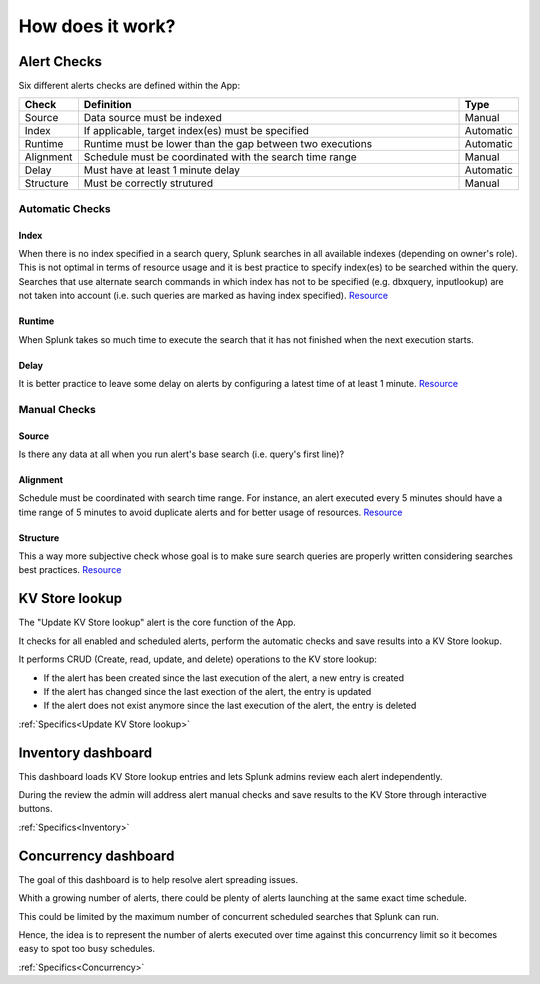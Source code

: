 How does it work?
=================

Alert Checks
############

Six different alerts checks are defined within the App:

.. list-table::
   :widths: 10 80 10
   :header-rows: 1

   * - Check
     - Definition
     - Type
   * - Source
     - Data source must be indexed
     - Manual
   * - Index
     - If applicable, target index(es) must be specified
     - Automatic
   * - Runtime
     - Runtime must be lower than the gap between two executions
     - Automatic
   * - Alignment
     - Schedule must be coordinated with the search time range
     - Manual
   * - Delay
     - Must have at least 1 minute delay  
     - Automatic
   * - Structure
     - Must be correctly strutured 
     - Manual

Automatic Checks
****************

Index
-----

When there is no index specified in a search query, Splunk searches in all available indexes (depending on owner's role). This is not optimal in terms of resource usage and it is best practice to specify index(es) to be searched within the query. 
Searches that use alternate search commands in which index has not to be specified (e.g. dbxquery, inputlookup) are not taken into account (i.e. such queries are marked as having index specified). `Resource <https://docs.splunk.com/Documentation/Splunk/latest/Search/Writebettersearches#Restrict_searches_to_the_specific_index>`_

Runtime
-------

When Splunk takes so much time to execute the search that it has not finished when the next execution starts.

Delay
-----

It is better practice to leave some delay on alerts by configuring a latest time of at least 1 minute. `Resource <https://docs.splunk.com/Documentation/Splunk/latest/Alert/AlertSchedulingBestPractices#Schedule_alerts_with_at_least_one_minute_of_delay>`_


Manual Checks
*************

Source
------

Is there any data at all when you run alert's base search (i.e. query's first line)?

Alignment
---------

Schedule must be coordinated with search time range.
For instance, an alert executed every 5 minutes should have a time range of 5 minutes to avoid duplicate alerts and for better usage of resources. `Resource <https://docs.splunk.com/Documentation/Splunk/latest/Alert/AlertSchedulingBestPractices#Coordinate_an_alert_schedule_and_search_time_range>`_

Structure
---------

This a way more subjective check whose goal is to make sure search queries are properly written considering searches best practices. `Resource <https://www.splunk.com/en_us/blog/tips-and-tricks/splunk-clara-fication-search-best-practices.html>`_

KV Store lookup
###############

The "Update KV Store lookup" alert is the core function of the App.

It checks for all enabled and scheduled alerts, perform the automatic checks and save results into a KV Store lookup.

It performs CRUD (Create, read, update, and delete) operations to the KV store lookup:

- If the alert has been created since the last execution of the alert, a new entry is created

- If the alert has changed since the last exection of the alert, the entry is updated

- If the alert does not exist anymore since the last execution of the alert, the entry is deleted

:ref:`Specifics<Update KV Store lookup>`

Inventory dashboard
###################

This dashboard loads KV Store lookup entries and lets Splunk admins review each alert independently. 

During the review the admin will address alert manual checks and save results to the KV Store through interactive buttons. 

:ref:`Specifics<Inventory>`

Concurrency dashboard
#####################

The goal of this dashboard is to help resolve alert spreading issues.

Whith a growing number of alerts, there could be plenty of alerts launching at the same exact time schedule.

This could be limited by the maximum number of concurrent scheduled searches that Splunk can run.

Hence, the idea is to represent the number of alerts executed over time against this concurrency limit so it becomes easy to spot too busy schedules.

:ref:`Specifics<Concurrency>`
